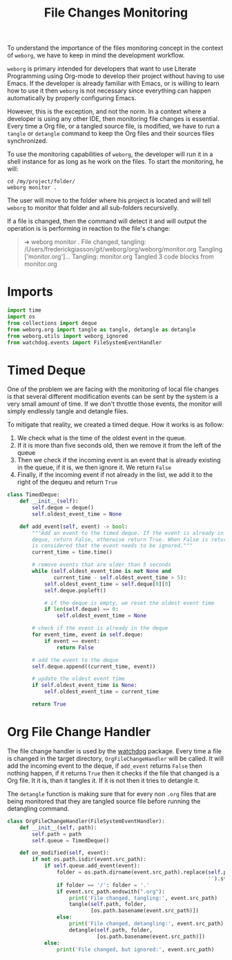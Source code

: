#+property: header-args :results silent :comments link :mkdirp yes :eval no :tangle ../../weborg/monitor.py

#+Title: File Changes Monitoring

To understand the importance of the files monitoring concept in the context of
=weborg=, we have to keep in mind the development workflow.

=weborg= is primary intended for developers that want to use Literate
Programming using Org-mode to develop their project without having to use Emacs.
If the developer is already familiar with Emacs, or is willing to learn how to
use it then =weborg= is not necessary since everything can happen automatically
by properly configuring Emacs.

However, this is the exception, and not the norm. In a context where a developer
is using any other IDE, then monitoring file changes is essential. Every time a
Org file, or a tangled source file, is modified, we have to run a =tangle= or
=detangle= command to keep the Org files and their sources files synchronized.

To use the monitoring capabilities of =weborg=, the developer will run it in a
shell instance for as long as he work on the files. To start the monitoring, he
will:

#+begin_src shell :tangle no
cd /my/project/folder/
weborg monitor .
#+end_src

The user will move to the folder where his project is located and will tell
=weborg= to monitor that folder and all sub-folders recursivelly.

If a file is changed, then the command will detect it and will output the
operation is is performing in reaction to the file's change:

#+begin_quote
➜ weborg monitor .
File changed, tangling: /Users/frederickgiasson/git/weborg/org/weborg/monitor.org
Tangling ['monitor.org']...
Tangling: monitor.org
Tangled 3 code blocks from monitor.org
#+end_quote

* Imports

#+begin_src python
import time
import os
from collections import deque
from weborg.org import tangle as tangle, detangle as detangle
from weborg.utils import weborg_ignored
from watchdog.events import FileSystemEventHandler
#+end_src

* Timed Deque

One of the problem we are facing with the monitoring of local file changes is
that several different modification events can be sent by the system is a very
small amount of time. If we don't throttle those events, the monitor will simply
endlessly tangle and detangle files.

To mitigate that reality, we created a timed deque. How it works is as follow:

  1. We check what is the time of the oldest event in the queue.
  2. If it is more than five seconds old, then we remove it from the left of the
     queue
  3. Then we check if the incoming event is an event that is already existing in
     the queue, if it is, we then ignore it. We return =False=
  4. Finally, if the incoming event if not already in the list, we add it to the
     right of the dequeu and return =True=

#+begin_src python
class TimedDeque:
    def __init__(self):
        self.deque = deque()
        self.oldest_event_time = None

    def add_event(self, event) -> bool:
        """Add an event to the timed deque. If the event is already in the
        deque, return False, otherwise return True. When False is returned, it
        is considered that the event needs to be ignored."""
        current_time = time.time()

        # remove events that are older than 5 seconds
        while (self.oldest_event_time is not None and
               current_time - self.oldest_event_time > 5):
            self.oldest_event_time = self.deque[0][0]
            self.deque.popleft()

            # if the deque is empty, we reset the oldest event time
            if len(self.deque) == 0:
                self.oldest_event_time = None

        # check if the event is already in the deque
        for event_time, event in self.deque:
            if event == event:
                return False

        # add the event to the deque
        self.deque.append((current_time, event))

        # update the oldest event time
        if self.oldest_event_time is None:
            self.oldest_event_time = current_time

        return True
#+end_src

* Org File Change Handler

The file change handler is used by the [[https://github.com/gorakhargosh/watchdog][watchdog]] package. Every time a file is
changed in the target directory, =OrgFileChangeHandler= will be called. It will
add the incoming event to the deque, if =add_event= returns =False= then nothing
happen, if it returns =True= then it checks if the file that changed is a Org
file. It it is, than it tangles it. If it is not then it tries to detangle it.

The =detangle= function is making sure that for every non =.org= files that are
being monitored that they are tangled source file before running the detangling
command.

#+begin_src python
class OrgFileChangeHandler(FileSystemEventHandler):
    def __init__(self, path):
        self.path = path
        self.queue = TimedDeque()

    def on_modified(self, event):
        if not os.path.isdir(event.src_path):
            if self.queue.add_event(event):
                folder = os.path.dirname(event.src_path).replace(self.path,
                                                                 '').strip('/') + '/'
                if folder == '/': folder = '.'
                if event.src_path.endswith(".org"):
                    print('File changed, tangling:', event.src_path)
                    tangle(self.path, folder,
                           [os.path.basename(event.src_path)])
                else:
                    print('File changed, detangling:', event.src_path)
                    detangle(self.path, folder,
                             [os.path.basename(event.src_path)])
            else:
                print('File changed, but ignored:', event.src_path)
#+end_src

